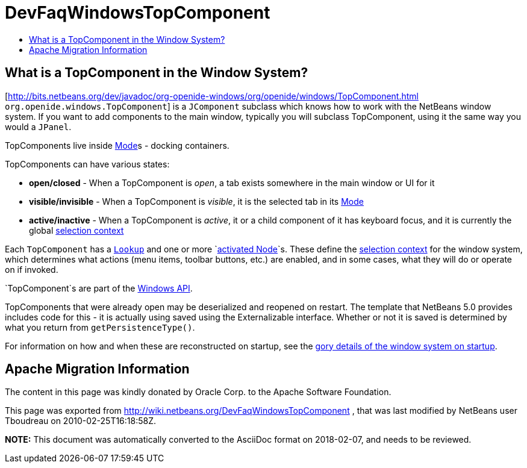 // 
//     Licensed to the Apache Software Foundation (ASF) under one
//     or more contributor license agreements.  See the NOTICE file
//     distributed with this work for additional information
//     regarding copyright ownership.  The ASF licenses this file
//     to you under the Apache License, Version 2.0 (the
//     "License"); you may not use this file except in compliance
//     with the License.  You may obtain a copy of the License at
// 
//       http://www.apache.org/licenses/LICENSE-2.0
// 
//     Unless required by applicable law or agreed to in writing,
//     software distributed under the License is distributed on an
//     "AS IS" BASIS, WITHOUT WARRANTIES OR CONDITIONS OF ANY
//     KIND, either express or implied.  See the License for the
//     specific language governing permissions and limitations
//     under the License.
//

= DevFaqWindowsTopComponent
:jbake-type: wiki
:jbake-tags: wiki, devfaq, needsreview
:jbake-status: published
:keywords: Apache NetBeans wiki DevFaqWindowsTopComponent
:description: Apache NetBeans wiki DevFaqWindowsTopComponent
:toc: left
:toc-title:
:syntax: true

== What is a TopComponent in the Window System?

[link:http://bits.netbeans.org/dev/javadoc/org-openide-windows/org/openide/windows/TopComponent.html[http://bits.netbeans.org/dev/javadoc/org-openide-windows/org/openide/windows/TopComponent.html] `org.openide.windows.TopComponent`] is a `JComponent` subclass which knows how to work with
the NetBeans window system.  If you want to add components to the main window, typically you will subclass TopComponent, using it the same way you would a `JPanel`.

TopComponents live inside link:DevFaqWindowsMode.asciidoc[Mode]s - docking containers.

TopComponents can have various states:

* *open/closed* - When a TopComponent is _open_, a tab exists somewhere in the main window or UI for it
* *visible/invisible* - When a TopComponent is _visible_, it is the selected tab in its link:DevFaqWindowsMode.asciidoc[Mode]
* *active/inactive* - When a TopComponent is _active_, it or a child component of it has keyboard focus, and it is currently the global link:DevFaqTrackGlobalSelection.asciidoc[selection context]

Each `TopComponent` has a `link:DevFaqLookup.asciidoc[Lookup]` and one or more `link:DevFaqWhatIsANode.asciidoc[activated Node]`s.  These define the link:DevFaqTrackGlobalSelection.asciidoc[selection context] for the window system, which determines what actions (menu items, toolbar buttons, etc.) are enabled, and in some cases, what they will do or operate on if invoked.

`TopComponent`s are part of the link:http://bits.netbeans.org/dev/javadoc/org-openide-windows/org/openide/windows/doc-files/api.html[Windows API].

TopComponents that were already open may be deserialized and reopened on restart.  The template that NetBeans 5.0 provides includes code for this - it is actually using saved using the Externalizable interface.  Whether or not it is saved is determined by what you return from `getPersistenceType()`.

For information on how and when these are reconstructed on startup, see the link:DevFaqWindowsInternals.asciidoc[gory details of the window system on startup].

== Apache Migration Information

The content in this page was kindly donated by Oracle Corp. to the
Apache Software Foundation.

This page was exported from link:http://wiki.netbeans.org/DevFaqWindowsTopComponent[http://wiki.netbeans.org/DevFaqWindowsTopComponent] , 
that was last modified by NetBeans user Tboudreau 
on 2010-02-25T16:18:58Z.


*NOTE:* This document was automatically converted to the AsciiDoc format on 2018-02-07, and needs to be reviewed.

